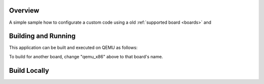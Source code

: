 .. zephyr:code-sample:: blinky
   :name: blinky

   Turn on and of LED0.

Overview
********

A simple sample how to configurate a custom code 
using a old :ref:`supported board <boards>` and

Building and Running
********************

This application can be built and executed on QEMU as follows:

.. zephyr-app-commands::
   :zephyr-app: samples/basic/blinky
   :host-os: unix
   :board: qemu_x86
   :goals: run
   :compact:

To build for another board, change "qemu_x86" above to that board's name.


Build Locally
*************


